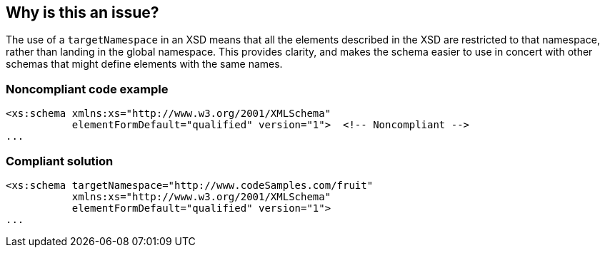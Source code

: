 == Why is this an issue?

The use of a ``++targetNamespace++`` in an XSD means that all the elements described in the XSD are restricted to that namespace, rather than landing in the global namespace. This provides clarity, and makes the schema easier to use in concert with other schemas that might define elements with the same names. 


=== Noncompliant code example

[source,xml]
----
<xs:schema xmlns:xs="http://www.w3.org/2001/XMLSchema"
           elementFormDefault="qualified" version="1">  <!-- Noncompliant -->
...
----


=== Compliant solution

[source,xml]
----
<xs:schema targetNamespace="http://www.codeSamples.com/fruit"
           xmlns:xs="http://www.w3.org/2001/XMLSchema"
           elementFormDefault="qualified" version="1">
...
----

ifdef::env-github,rspecator-view[]

'''
== Implementation Specification
(visible only on this page)

=== Message

Add a "targetNamespace" to this schema.


=== Highlighting

``++xs:schema++``


endif::env-github,rspecator-view[]
